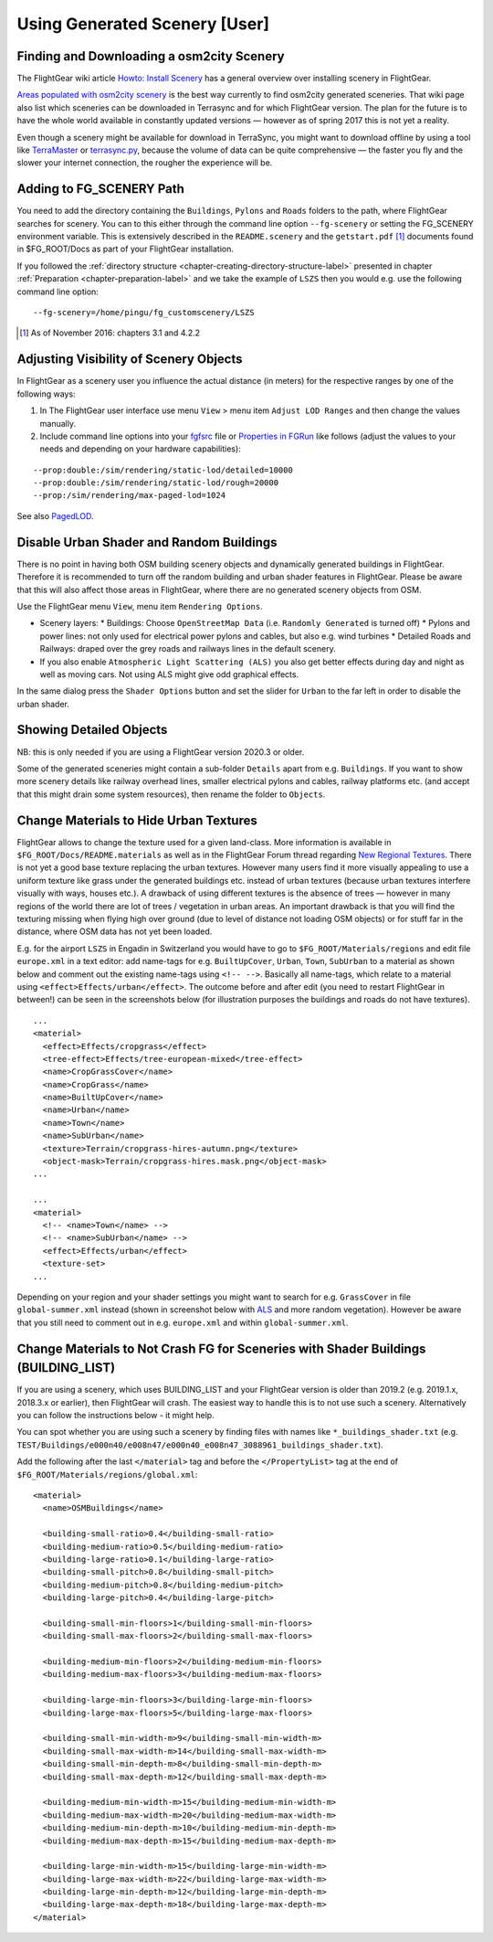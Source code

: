 .. _chapter-using-label:

##############################
Using Generated Scenery [User]
##############################

==========================================
Finding and Downloading a osm2city Scenery
==========================================

The FlightGear wiki article `Howto: Install Scenery <http://wiki.flightgear.org/Howto:Install_scenery>`_ has a general overview over installing scenery in FlightGear.

`Areas populated with osm2city scenery <http://wiki.flightgear.org/Areas_populated_with_osm2city_scenery>`_ is the best way currently to find osm2city generated sceneries. That wiki page also list which sceneries can be downloaded in Terrasync and for which FlightGear version. The plan for the future is to have the whole world available in constantly updated versions — however as of spring 2017 this is not yet a reality.

Even though a scenery might be available for download in TerraSync, you might want to download offline by using a tool like `TerraMaster <http://wiki.flightgear.org/TerraMaster>`_ or `terrasync.py <http://wiki.flightgear.org/TerraSync#terrasync.py>`_, because the volume of data can be quite comprehensive — the faster you fly and the slower your internet connection, the rougher the experience will be.


=========================
Adding to FG_SCENERY Path
=========================

You need to add the directory containing the ``Buildings``, ``Pylons`` and ``Roads`` folders to the path, where FlightGear searches for scenery. You can to this either through the command line option ``--fg-scenery`` or setting the FG_SCENERY environment variable. This is extensively described in the ``README.scenery`` and the ``getstart.pdf`` [#]_ documents found in $FG_ROOT/Docs as part of your FlightGear installation.

If you followed the :ref:`directory structure <chapter-creating-directory-structure-label>` presented in chapter :ref:`Preparation <chapter-preparation-label>` and we take the example of ``LSZS`` then you would e.g. use the following command line option:

::

    --fg-scenery=/home/pingu/fg_customscenery/LSZS


.. [#] As of November 2016: chapters 3.1 and 4.2.2

.. _chapter-lod-label:

=======================================
Adjusting Visibility of Scenery Objects
=======================================

In FlightGear as a scenery user you influence the actual distance (in meters) for the respective ranges by one of the following ways:

#. In The FlightGear user interface use menu ``View`` > menu item ``Adjust LOD Ranges`` and then change the values manually.
#. Include command line options into your fgfsrc_ file or `Properties in FGRun`_ like follows (adjust the values to your needs and depending on your hardware capabilities):

::

    --prop:double:/sim/rendering/static-lod/detailed=10000
    --prop:double:/sim/rendering/static-lod/rough=20000
    --prop:/sim/rendering/max-paged-lod=1024

See also PagedLOD_.

.. _fgfsrc: http://wiki.flightgear.org/Fgfsrc
.. _`Properties in FGRun`: http://wiki.flightgear.org/FlightGear_Launch_Control#Properties
.. _PagedLOD: http://wiki.flightgear.org/PagedLOD


=========================================
Disable Urban Shader and Random Buildings
=========================================

There is no point in having both OSM building scenery objects and dynamically generated buildings in FlightGear. Therefore it is recommended to turn off the random building and urban shader features in FlightGear. Please be aware that this will also affect those areas in FlightGear, where there are no generated scenery objects from OSM.

Use the FlightGear menu ``View``, menu item ``Rendering Options``.

* Scenery layers:
  * Buildings: Choose ``OpenStreetMap Data`` (i.e. ``Randomly Generated`` is turned off)
  * Pylons and power lines: not only used for electrical power pylons and cables, but also e.g. wind turbines
  * Detailed Roads and Railways: draped over the grey roads and railways lines in the default scenery.
* If you also enable ``Atmospheric Light Scattering (ALS)`` you also get better effects during day and night as well as moving cars. Not using ALS might give odd graphical effects.

.. image:: fgfs_rendering_options.png

In the same dialog press the ``Shader Options`` button and set the slider for ``Urban`` to the far left in order to disable the urban shader.

.. image:: fgfs_shader_options.png


========================
Showing Detailed Objects
========================
NB: this is only needed if you are using a FlightGear version 2020.3 or older.

Some of the generated sceneries might contain a sub-folder ``Details`` apart from e.g. ``Buildings``. If you want to show more scenery details like railway overhead lines, smaller electrical pylons and cables, railway platforms etc. (and accept that this might drain some system resources), then rename the folder to ``Objects``.


.. _chapter-hide-urban-textures-label:

=======================================
Change Materials to Hide Urban Textures
=======================================

FlightGear allows to change the texture used for a given land-class. More information is available in ``$FG_ROOT/Docs/README.materials`` as well as in the FlightGear Forum thread regarding `New Regional Textures <http://forum.flightgear.org/viewtopic.php?f=5&t=26031>`_. There is not yet a good base texture replacing the urban textures. However many users find it more visually appealing to use a uniform texture like grass under the generated buildings etc. instead of urban textures (because urban textures interfere visually with ways, houses etc.). A drawback of using different textures is the absence of trees — however in many regions of the world there are lot of trees / vegetation in urban areas. An important drawback is that you will find the texturing missing when flying high over ground (due to level of distance not loading OSM objects) or for stuff far in the distance, where OSM data has not yet been loaded.

E.g. for the airport ``LSZS`` in Engadin in Switzerland you would have to go to ``$FG_ROOT/Materials/regions`` and edit file ``europe.xml`` in a text editor: add name-tags for e.g. ``BuiltUpCover``, ``Urban``, ``Town``, ``SubUrban`` to a material as shown below and comment out the existing name-tags using ``<!-- -->``. Basically all name-tags, which relate to a material using ``<effect>Effects/urban</effect>``. The outcome before and after edit (you need to restart FlightGear in between!) can be seen in the screenshots below (for illustration purposes the buildings and roads do not have textures).

::

  ...
  <material>
    <effect>Effects/cropgrass</effect>
    <tree-effect>Effects/tree-european-mixed</tree-effect>
    <name>CropGrassCover</name>
    <name>CropGrass</name>
    <name>BuiltUpCover</name>
    <name>Urban</name>
    <name>Town</name>
    <name>SubUrban</name>    
    <texture>Terrain/cropgrass-hires-autumn.png</texture>
    <object-mask>Terrain/cropgrass-hires.mask.png</object-mask>
  ...
  
  ...
  <material>
    <!-- <name>Town</name> -->
    <!-- <name>SubUrban</name> -->
    <effect>Effects/urban</effect>
    <texture-set>
  ...

.. image:: fgfs_materials_urban.png


.. image:: fgfs_materials_cropgrass.png

Depending on your region and your shader settings you might want to search for e.g. ``GrassCover`` in file ``global-summer.xml`` instead (shown in screenshot below with ALS_ and more random vegetation). However be aware that you still need to comment out in e.g. ``europe.xml`` and within ``global-summer.xml``.

.. image:: fgfs_materials_grass.png



.. _chapter-building_lists:

====================================================================================
Change Materials to Not Crash FG for Sceneries with Shader Buildings (BUILDING_LIST)
====================================================================================

If you are using a scenery, which uses BUILDING_LIST and your FlightGear version is older than 2019.2 (e.g. 2019.1.x, 2018.3.x or earlier), then FlightGear will crash. The easiest way to handle this is to not use such a scenery. Alternatively you can follow the instructions below - it might help.

You can spot whether you are using such a scenery by finding files with names like ``*_buildings_shader.txt`` (e.g. ``TEST/Buildings/e000n40/e008n47/e000n40_e008n47_3088961_buildings_shader.txt``).

Add the following after the last ``</material>`` tag and before the ``</PropertyList>`` tag at the end of ``$FG_ROOT/Materials/regions/global.xml``:

::

  <material>
    <name>OSMBuildings</name>

    <building-small-ratio>0.4</building-small-ratio>
    <building-medium-ratio>0.5</building-medium-ratio>
    <building-large-ratio>0.1</building-large-ratio>
    <building-small-pitch>0.8</building-small-pitch>
    <building-medium-pitch>0.8</building-medium-pitch>
    <building-large-pitch>0.4</building-large-pitch>

    <building-small-min-floors>1</building-small-min-floors>
    <building-small-max-floors>2</building-small-max-floors>

    <building-medium-min-floors>2</building-medium-min-floors>
    <building-medium-max-floors>3</building-medium-max-floors>

    <building-large-min-floors>3</building-large-min-floors>
    <building-large-max-floors>5</building-large-max-floors>

    <building-small-min-width-m>9</building-small-min-width-m>
    <building-small-max-width-m>14</building-small-max-width-m>
    <building-small-min-depth-m>8</building-small-min-depth-m>
    <building-small-max-depth-m>12</building-small-max-depth-m>

    <building-medium-min-width-m>15</building-medium-min-width-m>
    <building-medium-max-width-m>20</building-medium-max-width-m>
    <building-medium-min-depth-m>10</building-medium-min-depth-m>
    <building-medium-max-depth-m>15</building-medium-max-depth-m>

    <building-large-min-width-m>15</building-large-min-width-m>
    <building-large-max-width-m>22</building-large-max-width-m>
    <building-large-min-depth-m>12</building-large-min-depth-m>
    <building-large-max-depth-m>18</building-large-max-depth-m>
  </material>


.. _ALS: http://wiki.flightgear.org/Atmospheric_light_scattering
